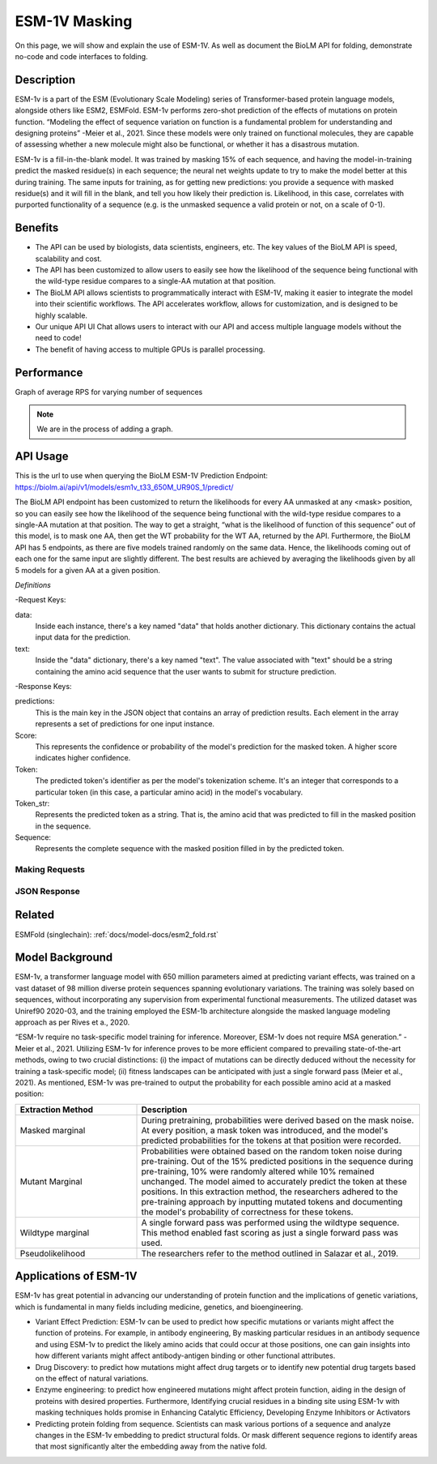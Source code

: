 
..
   Copyright (c) 2021 Pradyun Gedam
   Licensed under Creative Commons Attribution-ShareAlike 4.0 International License
   SPDX-License-Identifier: CC-BY-SA-4.0


=========
ESM-1V Masking
=========

.. article-info::
    :avatar: img/book_icon.png
    :date: Oct 18, 2021
    :read-time: 6 min read
    :author: Zeeshan Siddiqui
    :class-container: sd-p-2 sd-outline-muted sd-rounded-1

On this page, we will show and explain the use of ESM-1V. As well as document the BioLM API for folding, demonstrate no-code  and code interfaces to folding.

-----------
Description
-----------

.. centered::

ESM-1v is a part of the ESM (Evolutionary Scale Modeling) series of Transformer-based protein language models, alongside others like ESM2, ESMFold​​. 
ESM-1v performs zero-shot prediction of the effects of mutations on protein function. 
“Modeling the effect of sequence variation on function is a fundamental problem for understanding and designing proteins” -Meier et al., 2021. 
Since these models were only trained on functional molecules, they are capable of assessing whether a new molecule might also be functional, or whether it has a disastrous mutation. 

ESM-1v is a fill-in-the-blank model. It was trained by masking 15% of each sequence, and having the model-in-training predict the masked residue(s) in each sequence; the neural net weights update to try to make the model better at this during training. 
The same inputs for training, as for getting new predictions: you provide a sequence with masked residue(s) and it will fill in the blank, and tell you how likely their prediction is. 
Likelihood, in this case, correlates with purported functionality of a sequence (e.g. is the unmasked sequence a valid protein or not, on a scale of 0-1).


--------
Benefits
--------

* The API can be used by biologists, data scientists, engineers, etc. The key values of the BioLM API is speed, scalability and cost.

* The API has been customized to allow users to easily see how the likelihood of the sequence being functional with the wild-type residue compares to a single-AA mutation at that position.

* The BioLM API allows scientists to programmatically interact with ESM-1V, making it easier to integrate the model into their scientific workflows. The API accelerates workflow, allows for customization, and is designed to be highly scalable.

* Our unique API UI Chat allows users to interact with our API and access multiple language models without the need to code!

* The benefit of having access to multiple GPUs is parallel processing.

---------
Performance
---------

Graph of average RPS for varying number of sequences

.. figure:: 
   :scale: 
   :alt: 

   This is the caption of the figure (a simple paragraph).

   The legend consists of all elements after the caption.

.. note::
   We are in the process of adding a graph. 



---------
API Usage
---------
.. centered::

This is the url to use when querying the BioLM ESM-1V Prediction Endpoint: https://biolm.ai/api/v1/models/esm1v_t33_650M_UR90S_1/predict/

The BioLM API endpoint has been customized to return the likelihoods for every AA unmasked at any <mask> position, so you can easily see how the likelihood of the sequence being functional with the wild-type residue compares to a single-AA mutation at that position. 
The way to get a straight, “what is the likelihood of function of this sequence” out of this model, is to mask one AA, then get the WT probability for the WT AA, returned by the API. 
Furthermore, the BioLM API has 5 endpoints, as there are five models trained randomly on the same data. Hence, the likelihoods coming out of each one for the same input are slightly different. 
The best results are achieved by averaging the likelihoods given by all 5 models for a given AA at a given position.


*Definitions*

-Request Keys:

data: 
   Inside each instance, there's a key named "data" that holds another dictionary. This dictionary contains the actual input data for the prediction.

text: 
   Inside the "data" dictionary, there's a key named "text". The value associated with "text" should be a string containing the amino acid sequence that the user wants to submit for structure prediction.


-Response Keys:

predictions: 
   This is the main key in the JSON object that contains an array of prediction results. Each element in the array represents a set of predictions for one input instance.

Score: 
   This represents the confidence or probability of the model's prediction for the masked token. A higher score indicates higher confidence.

Token: 
   The predicted token's identifier as per the model's tokenization scheme. It's an integer that corresponds to a particular token (in this case, a particular amino acid) in the model's vocabulary.

Token_str: 
   Represents the predicted token as a string. That is, the amino acid that was predicted to fill in the masked position in the sequence.

Sequence:  
   Represents the complete sequence with the masked position filled in by the predicted token.



^^^^^^^^^^^^^^^
Making Requests
^^^^^^^^^^^^^^^

.. tab-set::

    .. tab-item:: Curl
        :sync: curl

        .. code:: shell

            curl --location 'https://biolm.ai/api/v1/models/esm1v_t33_650M_UR90S_1/predict/' \
               --header "Authorization: Token $BIOLMAI_TOKEN" \
               --header 'Content-Type: application/json' \
               --data '{
                  "instances": [{
                     "data": {"text": "QERLKSIVRILE<mask>SLGYNIVAT"}
                  }]
               }'       


    .. tab-item:: Python Requests
        :sync: python

        .. code:: python
            
            import requests
            import json

            url = "https://biolm.ai/api/v1/models/esm1v_t33_650M_UR90S_1/predict/"

            payload = json.dumps({
            "instances": [
               {
                  "data": {
                  "text": "QERLKSIVRILE<mask>SLGYNIVAT"
                  }
               }
            ]
            })
            headers = {
            'Authorization': 'Token {}'.format(os.environ['BIOLMAI_TOKEN']),
            'Content-Type': 'application/json'
            }

            response = requests.request("POST", url, headers=headers, data=payload)

            print(response.text)


    .. tab-item:: biolmai SDK
        :sync: sdk

        Content 2

    .. tab-item:: R
        :sync: r

        .. code:: R

            library(RCurl)
            headers = c(
            'Authorization' = paste('Token', Sys.getenv('BIOLMAI_TOKEN')),
            "Content-Type" = "application/json"
            )
            params = "{
            \"instances\": [
               {
                  \"data\": {
                  \"text\": \"MSILVTRPSPAGEELVSRLRTLGQVAWHFPLIEFSPGQQLPQLADQLAALGESDLLFALSQHAVAFAQSQLHQQDRKWPRLPDYFAIGRTTALALHTVSGQKILYPQDREISEVLLQLPELQNIAGKRALILRGNGGRELIGDTLTARGAEVTFCECYQRCAIHYDGAEEAMRWQAREVTMVVVTSGEMLQQLWSLIPQWYREHWLLHCRLLVVSERLAKLARELGWQDIKVADNADNDALLRALQ\"
                  }
               }
            ]
            }"
            res <- postForm("https://biolm.ai/api/v1/models/esm2_t33_650M_UR50D/predict/", .opts=list(postfields = params, httpheader = headers, followlocation = TRUE), style = "httppost")
            cat(res)


^^^^^^^^^^^^^
JSON Response
^^^^^^^^^^^^^

.. dropdown:: Expand Example Response

    .. code:: json

         {
         "predictions": [
            [
               {
               "score": 0.10117799043655396,
               "token": 4,
               "token_str": "L",
               "sequence": "Q E R L E U T G R L S L G Y N I V A T"
               },
               {
               "score": 0.07831988483667374,
               "token": 8,
               "token_str": "S",
               "sequence": "Q E R L E U T G R S S L G Y N I V A T"
               },
               {
               "score": 0.0764596164226532,
               "token": 10,
               "token_str": "R",
               "sequence": "Q E R L E U T G R R S L G Y N I V A T"
               },
               {
               "score": 0.0663750097155571,
               "token": 7,
               "token_str": "V",
               "sequence": "Q E R L E U T G R V S L G Y N I V A T"
               },
               {
               "score": 0.06510740518569946,
               "token": 12,
               "token_str": "I",
               "sequence": "Q E R L E U T G R I S L G Y N I V A T"
               },
               {
               "score": 0.06203952059149742,
               "token": 6,
               "token_str": "G",
               "sequence": "Q E R L E U T G R G S L G Y N I V A T"
               },
               {
               "score": 0.06067674607038498,
               "token": 5,
               "token_str": "A",
               "sequence": "Q E R L E U T G R A S L G Y N I V A T"
               },
               {
               "score": 0.057782694697380066,
               "token": 15,
               "token_str": "K",
               "sequence": "Q E R L E U T G R K S L G Y N I V A T"
               },
               {
               "score": 0.05674279108643532,
               "token": 11,
               "token_str": "T",
               "sequence": "Q E R L E U T G R T S L G Y N I V A T"
               },
               {
               "score": 0.05069689080119133,
               "token": 9,
               "token_str": "E",
               "sequence": "Q E R L E U T G R E S L G Y N I V A T"
               },
               {
               "score": 0.0472114197909832,
               "token": 18,
               "token_str": "F",
               "sequence": "Q E R L E U T G R F S L G Y N I V A T"
               },
               {
               "score": 0.04127753898501396,
               "token": 13,
               "token_str": "D",
               "sequence": "Q E R L E U T G R D S L G Y N I V A T"
               },
               {
               "score": 0.04123111814260483,
               "token": 17,
               "token_str": "N",
               "sequence": "Q E R L E U T G R N S L G Y N I V A T"
               },
               {
               "score": 0.03877052664756775,
               "token": 14,
               "token_str": "P",
               "sequence": "Q E R L E U T G R P S L G Y N I V A T"
               },
               {
               "score": 0.03758937492966652,
               "token": 16,
               "token_str": "Q",
               "sequence": "Q E R L E U T G R Q S L G Y N I V A T"
               },
               {
               "score": 0.03457427769899368,
               "token": 19,
               "token_str": "Y",
               "sequence": "Q E R L E U T G R Y S L G Y N I V A T"
               },
               {
               "score": 0.025788413360714912,
               "token": 21,
               "token_str": "H",
               "sequence": "Q E R L E U T G R H S L G Y N I V A T"
               },
               {
               "score": 0.02108406089246273,
               "token": 23,
               "token_str": "C",
               "sequence": "Q E R L E U T G R C S L G Y N I V A T"
               },
               {
               "score": 0.020976385101675987,
               "token": 20,
               "token_str": "M",
               "sequence": "Q E R L E U T G R M S L G Y N I V A T"
               },
               {
               "score": 0.015546774491667747,
               "token": 22,
               "token_str": "W",
               "sequence": "Q E R L E U T G R W S L G Y N I V A T"
               }
            ]
         ]
         }




----------
Related
----------
ESMFold (singlechain):
:ref:`docs/model-docs/esm2_fold.rst` 


------------------
Model Background
------------------
.. centered::

ESM-1v, a transformer language model with 650 million parameters aimed at predicting variant effects, was trained on a vast dataset of 98 million diverse protein sequences spanning evolutionary variations. 
The training was solely based on sequences, without incorporating any supervision from experimental functional measurements. The utilized dataset was Uniref90 2020-03, and the training employed the ESM-1b architecture alongside the masked language modeling approach as per Rives et a., 2020. 

“ESM-1v require no task-specific model training for inference. Moreover, ESM-1v does not require MSA generation.” -Meier et al., 2021.
Utilizing ESM-1v for inference proves to be more efficient compared to prevailing state-of-the-art methods, owing to two crucial distinctions: (i) the impact of mutations can be directly deduced without the necessity for training a task-specific model; (ii) fitness landscapes can be anticipated with just a single forward pass (Meier et al., 2021).
As mentioned, ESM-1v was pre-trained to output the probability for each possible amino acid at a masked position:




.. list-table::
   :header-rows: 1
   :widths: 30 70

   * - Extraction Method
     - Description
   * - Masked marginal
     - During pretraining, probabilities were derived based on the mask noise. At every position, a mask token was introduced, and the model's predicted probabilities for the tokens at that position were recorded.
   * - Mutant Marginal
     - Probabilities were obtained based on the random token noise during pre-training. Out of the 15% predicted positions in the sequence during pre-training, 10% were randomly altered while 10% remained unchanged. The model aimed to accurately predict the token at these positions. In this extraction method, the researchers adhered to the pre-training approach by inputting mutated tokens and documenting the model's probability of correctness for these tokens.
   * - Wildtype marginal
     - A single forward pass was performed using the wildtype sequence. This method enabled fast scoring as just a single forward pass was used.
   * - Pseudolikelihood
     - The researchers refer to the method outlined in Salazar et al., 2019.




-----------------------
Applications of ESM-1V
-----------------------


ESM-1v has great potential in advancing our understanding of protein function and the implications of genetic variations, which is fundamental in many fields including medicine, genetics, and bioengineering.

* Variant Effect Prediction: ESM-1v can be used to predict how specific mutations or variants might affect the function of proteins. For example, in antibody engineering, By masking particular residues in an antibody sequence and using ESM-1v to predict the likely amino acids that could occur at those positions, one can gain insights into how different variants might affect antibody-antigen binding or other functional attributes.

* Drug Discovery: to predict how mutations might affect drug targets or to identify new potential drug targets based on the effect of natural variations.

* Enzyme engineering: to predict how engineered mutations might affect protein function, aiding in the design of proteins with desired properties. Furthermore, Identifying crucial residues in a binding site using ESM-1v with masking techniques holds promise in Enhancing Catalytic Efficiency, Developing Enzyme Inhibitors or Activators

* Predicting protein folding from sequence. Scientists can mask various portions of a sequence and analyze changes in the ESM-1v embedding to predict structural folds. Or mask different sequence regions to identify areas that most significantly alter the embedding away from the native fold.


